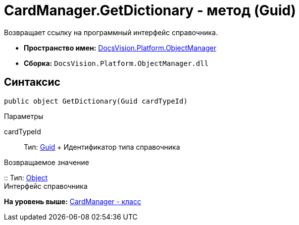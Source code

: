 = CardManager.GetDictionary - метод (Guid)

Возвращает ссылку на программный интерфейс справочника.

* [.keyword]*Пространство имен:* xref:api/DocsVision/Platform/ObjectManager/ObjectManager_NS.adoc[DocsVision.Platform.ObjectManager]
* [.keyword]*Сборка:* [.ph .filepath]`DocsVision.Platform.ObjectManager.dll`

== Синтаксис

[source,pre,codeblock,language-csharp]
----
public object GetDictionary(Guid cardTypeId)
----

Параметры

cardTypeId::
  Тип: http://msdn.microsoft.com/ru-ru/library/system.guid.aspx[Guid]
  +
  Идентификатор типа справочника

Возвращаемое значение

::
  Тип: http://msdn.microsoft.com/ru-ru/library/system.object.aspx[Object]
  +
  Интерфейс справочника

*На уровень выше:* xref:../../../../api/DocsVision/Platform/ObjectManager/CardManager_CL.adoc[CardManager - класс]
